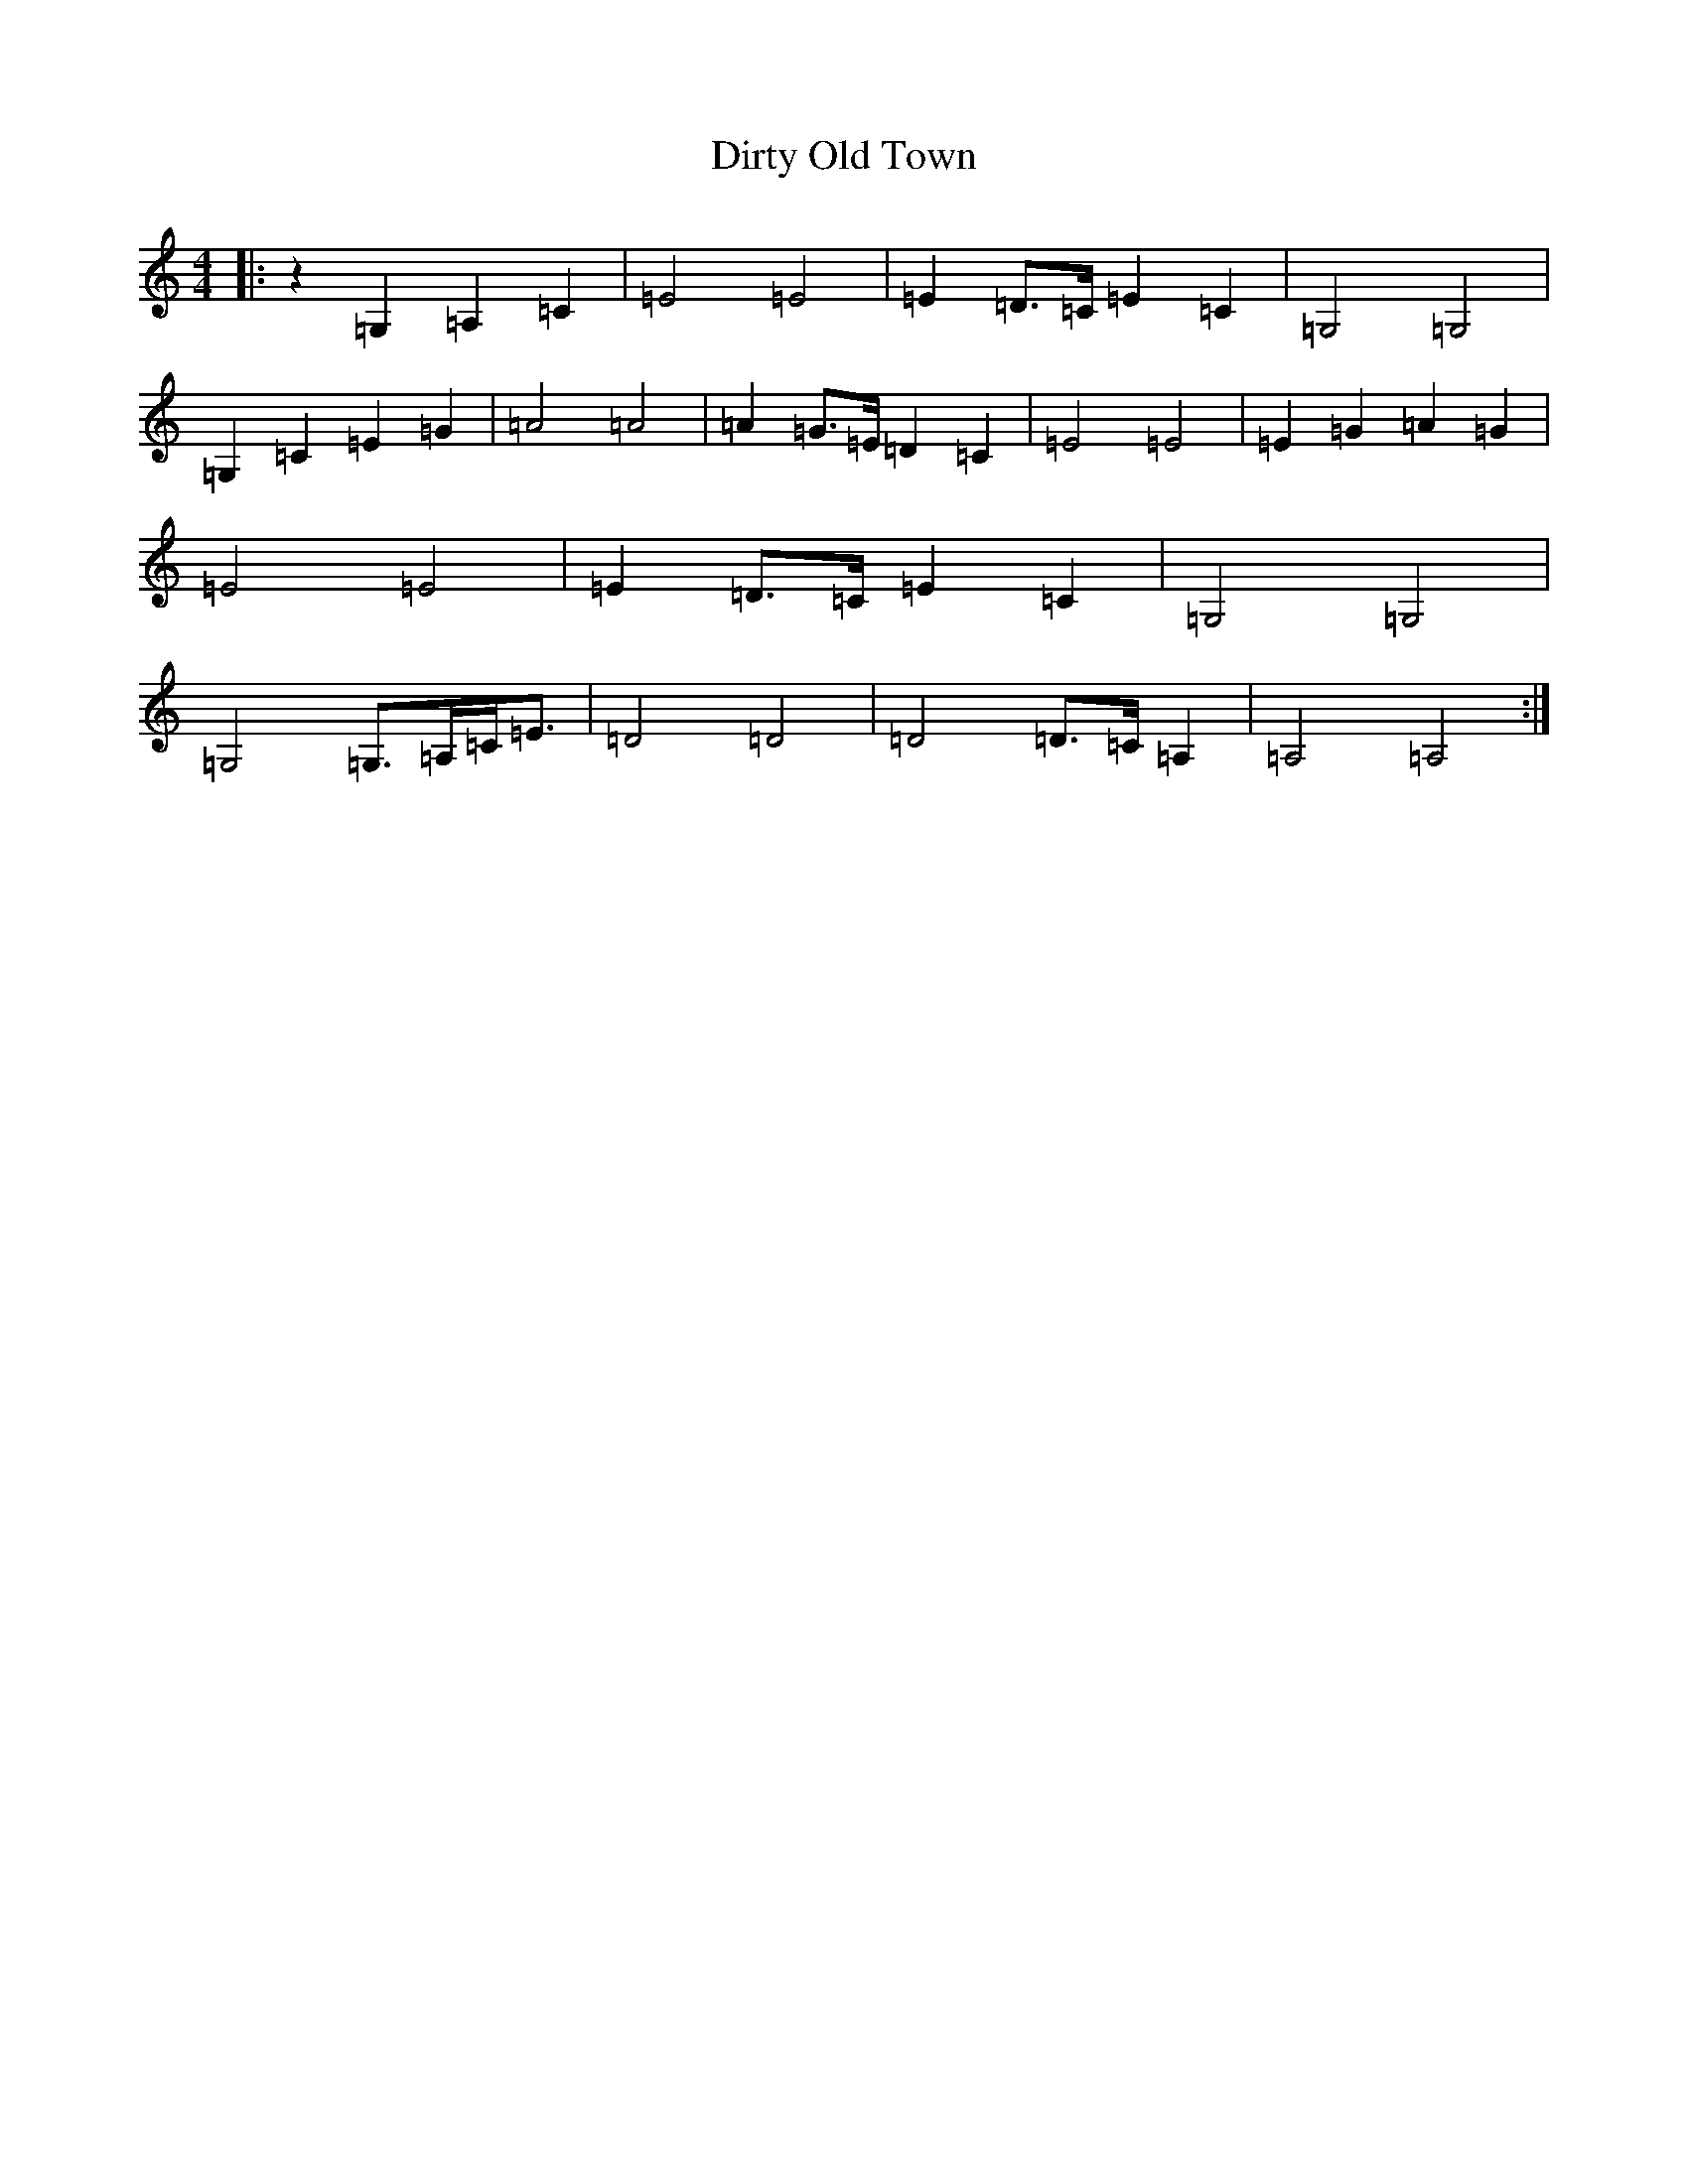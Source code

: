 X: 5283
T: Dirty Old Town
S: https://thesession.org/tunes/6682#setting6682
R: hornpipe
M:4/4
L:1/8
K: C Major
|:z2=G,2=A,2=C2|=E4=E4|=E2=D>=C=E2=C2|=G,4=G,4|=G,2=C2=E2=G2|=A4=A4|=A2=G>=E=D2=C2|=E4=E4|=E2=G2=A2=G2|=E4=E4|=E2=D>=C=E2=C2|=G,4=G,4|=G,4=G,>=A,=C<=E|=D4=D4|=D4=D>=C=A,2|=A,4=A,4:|